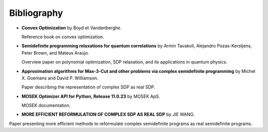 .. _bibliography:

Bibliography
============

* **Convex Optimization** by Boyd et Vandenberghe.
  
  Reference book on convex optimization.

* **Semidefinite programming relaxations for quantum correlations** by Armin Tavakoli, Alejandro Pozas-Kerstjens, Peter Brown, and Mateus Araújo.
  
  Overview paper on polynomial optimization, SDP relaxation, and its applications in quantum physics.

* **Approximation algorithms for Max-3-Cut and other problems via complex semidefinite programming** by Michel X. Goemans and David P. Williamson.
  
  Paper describing the representation of complex SDP as real SDP.

* **MOSEK Optimizer API for Python, Release 11.0.23** by MOSEK ApS.
  
  MOSEK documentation.

* **MORE EFFICIENT REFORMULATION OF COMPLEX SDP AS REAL SDP** by JIE WANG.
  
Paper presenting more efficient methods to reformulate complex semidefinite programs as real semidefinite programs.
